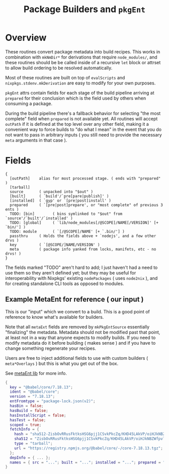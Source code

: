 #+TITLE: Package Builders and =pkgEnt=

* Overview
These routines convert package metadata into build recipes.
This works in combination with =mkNmDir*= for derivations that require ~node_modules/~, and these routines should be be called inside of a recursive =let= block or attrset to allow build ordering to be resolved automatically.

Most of these routines are built on top of =evalScripts= and =nixpkgs.stdenv.mkDerivation= are easy to modify for your own purposes.

=pkgEnt= attrs contain fields for each stage of the build pipeline arriving at =prepared= for their conclusion which is the field used by others when consuming a package.

During the build pipeline there's a fallback behavior for selecting "the most complete" field when =prepared= is not available yet.
All routines will accept =outPath= if it is defined at the top level over any other field, making it a convenient way to force builds to "do what I mean" in the event that you do not want to pass in arbitrary inputs ( you still need to provide the necessary =meta= arguments in that case ). 

* Fields

#+BEGIN_SRC text
  {
    [outPath]    alias for most processed stage. ( ends with "prepared" )
    [tarball]
    source       ( unpacked into "$out" )
    [built]      ( `build'/`pre[pare|publish]' )
    [installed]  ( `gyp' or `[pre|post]install' )
    prepared     ( `[pre|post]prepare', or "most complete" of previous 3 ents )
    TODO: [bin]        ( bins symlinked to "$out" from `source'/`built'/`installed' )
    TODO: [global]     ( `lib/node_modules[/@SCOPE]/NAME[/VERSION]' [+ `bin/'] )
    TODO: module       ( `[/@SCOPE]/NAME' [+ `.bin/'] )
    passthru     ( Holds the fields above + `nodejs', and a few other drvs )
    key          ( `[@SCOPE/]NAME/VERSION' )
    meta         ( package info yanked from locks, manifets, etc - no drvs! )
  }
#+END_SRC

The fields marked "TODO" aren't hard to add; I just haven't had a need to use them so they aren't defined yet; but they may be useful for interoperability with Nixpkgs' existing =nodePackages= ( uses =node2nix= ), and for creating standalone CLI tools as opposed to modules.

** Example MetaEnt for reference ( our input )
This is our "input" which we convert to a build.
This is a good point of reference to know what's available for builders.

Note that all =metaExt= fields are removed by =mkPkgEntSource= essentially "finalizing" the metadata.
Metadata should not be modified past that point, at least not in a way that anyone expects to modify builds.
If you need to modify metadata do it before building ( makes sense ) and if you have to change something regenerate your recipes. 

Users are free to inject additional fields to use with custom builders ( =meta*Overlays= ) but this is what you get out of the box.

See [[file:../../lib/meta-ent.nix][metaEnt lib]] for more info.

#+BEGIN_SRC nix
  {
    key = "@babel/core/7.18.13";
    ident = "@babel/core";
    version = "7.18.13";
    entFromtype = "package-lock.json(v2)";
    hasBin = false;
    hasBuild = false;
    hasInstallScript = false;
    hasTest = false;
    scoped = true;
    fetchInfo = {
      hash = "sha512-ZisbOvRRusFktksHSG6pjj1CSvkPkcZq/KHD45LAkVP/oiHJkNBZWfpvlLmX8OtHDG8IuzsFlVRWo08w7Qxn0A==";
      sha512 = "ZisbOvRRusFktksHSG6pjj1CSvkPkcZq/KHD45LAkVP/oiHJkNBZWfpvlLmX8OtHDG8IuzsFlVRWo08w7Qxn0A==";
      type = "tarball";
      url = "https://registry.npmjs.org/@babel/core/-/core-7.18.13.tgz";
    };
    depInfo = { ... };
    names = { src = "..."; built = "..."; installed = "..."; prepared = "..."; test = "..."; ... /* See `libmeta' for full list */ };
  }
#+END_SRC
